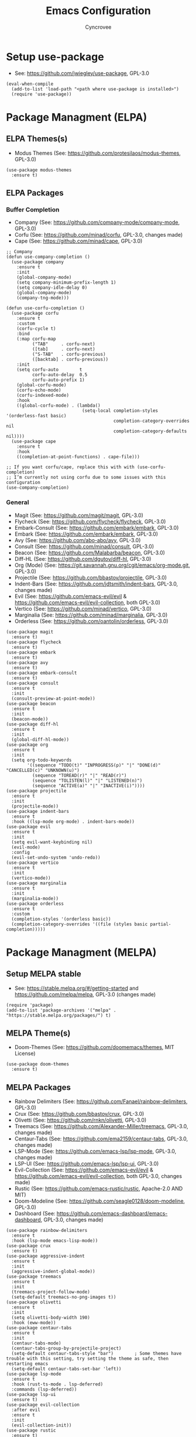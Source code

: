 #+TITLE: Emacs Configuration
#+AUTHOR: Cyncrovee
#+DESCRIPTION: My emacs configuration, the file format is .org however it should be able to be parsed and applied to emacs via org-babel

* Setup use-package
- See: https://github.com/jwiegley/use-package, GPL-3.0
#+BEGIN_SRC elisp
(eval-when-compile
  (add-to-list 'load-path "<path where use-package is installed>")
  (require 'use-package))
#+END_SRC

* Package Managment (ELPA)
** ELPA Themes(s)
- Modus Themes (See: https://github.com/protesilaos/modus-themes, GPL-3.0)
#+BEGIN_SRC elisp
(use-package modus-themes
  :ensure t)
#+END_SRC
** ELPA Packages
*** Buffer Completion
- Company (See: https://github.com/company-mode/company-mode, GPL-3.0)
- Corfu (See: https://github.com/minad/corfu, GPL-3.0, changes made)
- Cape (See: https://github.com/minad/cape, GPL-3.0)
#+BEGIN_SRC elisp
;; Company
(defun use-company-completion ()
  (use-package company
    :ensure t
    :init
    (global-company-mode)
    (setq company-minimum-prefix-length 1)
    (setq company-idle-delay 0)
    (global-company-mode)
    (company-tng-mode)))

(defun use-corfu-completion ()
  (use-package corfu
    :ensure t
    :custom
    (corfu-cycle t)
    :bind
    (:map corfu-map
          ("TAB"     . corfu-next)
          ([tab]     . corfu-next)
          ("S-TAB"   . corfu-previous)
          ([backtab] . corfu-previous))
    :init
    (setq corfu-auto        t
          corfu-auto-delay  0.5
          corfu-auto-prefix 1)
    (global-corfu-mode)
    (corfu-echo-mode)
    (corfu-indexed-mode)
    :hook
    ((global-corfu-mode) . (lambda()
                             (setq-local completion-styles '(orderless-fast basic)
                                         completion-category-overrides nil
                                         completion-category-defaults nil))))
  (use-package cape
    :ensure t
    :hook
    ((completion-at-point-functions) . cape-file)))

;; If you want corfu/cape, replace this with with (use-corfu-completion)
;; I’m currently not using corfu due to some issues with this configuration
(use-company-completion)
#+END_SRC
*** General
- Magit (See: https://github.com/magit/magit, GPL-3.0)
- Flycheck (See: https://github.com/flycheck/flycheck, GPL-3.0)
- Embark-Consult (See: https://github.com/embark/embark, GPL-3.0)
- Embark (See: https://github.com/embark/embark, GPL-3.0)
- Avy (See: https://github.com/abo-abo/avy, GPL-3.0)
- Consult (See: https://github.com/minad/consult, GPL-3.0)
- Beacon (See: https://github.com/Malabarba/beacon, GPL-3.0)
- Diff-HL (See: https://github.com/dgutov/diff-hl, GPL-3.0)
- Org (Mode) (See: https://git.savannah.gnu.org/cgit/emacs/org-mode.git, GPL-3.0)
- Projectile (See: https://github.com/bbastov/projectile, GPL-3.0)
- Indent-Bars (See: https://github.com/jdtsmith/indent-bars, GPL-3.0, changes made) 
- Evil (See: https://github.com/emacs-evil/evil & https://github.com/emacs-evil/evil-collection, both GPL-3.0)
- Vertico (See: https://github.com/minad/vertico, GPL-3.0)
- Marginalia (See: https://github.com/minad/marginalia, GPL-3.0)
- Orderless (See: https://github.com/oantolin/orderless, GPL-3.0)
#+BEGIN_SRC elisp
(use-package magit
  :ensure t)
(use-package flycheck
  :ensure t)
(use-package embark
  :ensure t)
(use-package avy
  :ensure t)
(use-package embark-consult
  :ensure t)
(use-package consult
  :ensure t
  :init
  (consult-preview-at-point-mode))
(use-package beacon
  :ensure t
  :init
  (beacon-mode))
(use-package diff-hl
  :ensure t
  :init
  (global-diff-hl-mode))
(use-package org
  :ensure t
  :init
  (setq org-todo-keywords
        '((sequence "TODO(t)" "INPROGRESS(p)" "|" "DONE(d)" "CANCELLED(c)" "UNKNOWN(u)")
          (sequence "TOREAD(r)" "|" "READ(r)")
          (sequence "TOLISTEN(l)" "|" "LISTENED(n)")
          (sequence "ACTIVE(a)" "|" "INACTIVE(i)"))))
(use-package projectile
  :ensure t
  :init
  (projectile-mode))
(use-package indent-bars
  :ensure t
  :hook ((lsp-mode org-mode) . indent-bars-mode))
(use-package evil
  :ensure t
  :init
  (setq evil-want-keybinding nil)
  (evil-mode)
  :config
  (evil-set-undo-system 'undo-redo))
(use-package vertico
  :ensure t
  :init
  (vertico-mode))
(use-package marginalia
  :ensure t
  :init
  (marginalia-mode))
(use-package orderless
  :ensure t
  :custom
  (completion-styles '(orderless basic))
  (completion-category-overrides '((file (styles basic partial-completion)))))
#+END_SRC

* Package Managment (MELPA)
** Setup MELPA stable
- See: https://stable.melpa.org/#/getting-started and https://github.com/melpa/melpa, GPL-3.0 (changes made)
#+BEGIN_SRC elisp
(require 'package)
(add-to-list 'package-archives '("melpa" . "https://stable.melpa.org/packages/") t)
#+END_SRC
** MELPA Theme(s)
- Doom-Themes (See: https://github.com/doomemacs/themes, MIT License)
#+BEGIN_SRC elisp
(use-package doom-themes
  :ensure t)
#+END_SRC
** MELPA Packages
- Rainbow Delimiters (See: https://github.com/Fanael/rainbow-delimiters, GPL-3.0)
- Crux (See: https://github.com/bbastov/crux, GPL-3.0)
- Olivetti (See: https://github.com/rnkn/olivetti, GPL-3.0)
- Treemacs (See: https://github.com/Alexander-Miller/treemacs, GPL-3.0, changes made)
- Centaur-Tabs (See: https://github.com/ema2159/centaur-tabs, GPL-3.0, changes made)
- LSP-Mode (See: https://github.com/emacs-lsp/lsp-mode, GPL-3.0, changes made)
- LSP-UI (See: https://github.com/emacs-lsp/lsp-ui, GPL-3.0)
- Evil-Collection (See: https://github.com/emacs-evil/evil & https://github.com/emacs-evil/evil-collection, both GPL-3.0, changes made)
- Rustic (See: https://github.com/emacs-rustic/rustic, Apache-2.0 AND MIT)
- Doom-Modeline (See: https://github.com/seagle0128/doom-modeline, GPL-3.0)
- Dashboard (See: https://github.com/emacs-dashboard/emacs-dashboard, GPL-3.0, changes made)
#+BEGIN_SRC elisp
(use-package rainbow-delimiters
  :ensure t
  :hook (lsp-mode emacs-lisp-mode))
(use-package crux
  :ensure t)
(use-package aggressive-indent
  :ensure t
  :init
  (aggressive-indent-global-mode))
(use-package treemacs
  :ensure t
  :init
  (treemacs-project-follow-mode)
  (setq-default treemacs-no-png-images t))
(use-package olivetti
  :ensure t
  :init
  (setq olivetti-body-width 190)
  :hook (eww-mode))
(use-package centaur-tabs
  :ensure t
  :init
  (centaur-tabs-mode)
  (centaur-tabs-group-by-projectile-project)
  (setq-default centaur-tabs-style "bar")        ; Some themes have trouble with this setting, try setting the theme as safe, then restarting emacs
  (setq-default centaur-tabs-set-bar 'left))
(use-package lsp-mode
  :ensure t
  :hook (rust-ts-mode . lsp-deferred)
  :commands (lsp-deferred))
(use-package lsp-ui
  :ensure t)
(use-package evil-collection
  :after evil
  :ensure t
  :init
  (evil-collection-init))
(use-package rustic
  :ensure t)
(use-package doom-modeline
  :ensure t
  :init (doom-modeline-mode))
(setq-default doom-modeline-indent-info t)       ; Show information about the indentation settings
(setq-default doom-modeline-total-line-number t) ; Show the total amount of lines in the buffer
(setq-default doom-modeline-workspace-name t)    ; Show workspace name
(use-package dashboard
  :ensure t
  :config
  (setq dashboard-center-content t)
  (setq dashboard-vertically-center-content t)
  (setq dashboard-startup-banner "~/.config/emacs/assets/Emacs-Dashboard-Banner.txt")
  (setq dashboard-footer-messages '("Change is difficult, but it’s how we grow"
                                    "It’s kind of like Vim, but not"
                                    "Technically, it’s a display editor"
                                    "Org or Markdown- decisions, decisions"
                                    "If push comes to shove, you can always try a distro"
                                    "Have you ever been to space?"
                                    "Be wary of bankruptcy!"
                                    "Don’t drink and dive!"
                                    "Trans rights are human rights!"
                                    "Splash Text!"
                                    "We all lift together!"
                                    "I Give It All!"
                                    "What goes up..."
                                    "We trade one villain for another..."
                                    "There’ll be another time..."
                                    "Just one more package..."))
  (setq dashboard-items '((recents   . 5)
                          (bookmarks . 10)
                          (projects  . 10)
                          (agenda    . 10)))
  (dashboard-setup-startup-hook))
#+END_SRC

* General Options
** Load Theme
- Note that when first booting the config, it may prompt you to manually confirm whether or not you want to load the theme defined with "(load-theme)" function, as enabling themes can run code. After which, it may prompt you to treat the theme as safe for future sessions- if you choose to do so, it will add a "(custom-set-variables)" section to the init.el file. If said section is *below* the "(load-theme)" function, it will continue to prompt you to manually set the theme on boot. The prevent this, you can try moving the "(custom-set-variables)" section to *above* the "(load-theme)" function (which is how I have been using it for the most part). If you’re having trouble with theme compatability with centaur tabs, treating a theme as safe then reloading emacs might fix it.
#+BEGIN_SRC elisp
  (load-theme 'doom-one) ; Feel free to swap out with another theme
#+END_SRC
** Enable mode(s)
#+BEGIN_SRC elisp
(global-auto-revert-mode)                      ; Automatically refresh file
(which-key-mode)
(global-completion-preview-mode)
(menu-bar--display-line-numbers-mode-relative) ; Set line numbers mode to relative
(global-display-line-numbers-mode)             ; Enable line numbers
(global-hl-line-mode)                          ; Highlight current line
(column-number-mode)                           ; Display line number/column
(electric-pair-mode)                           ; Automatically close parens
(electric-quote-mode)                          ; Automatically close quotes
(windmove-mode)                                ; Easier window switching
#+END_SRC
** Set options
#+BEGIN_SRC elisp
(setq-default
 use-short-answers t              ; Enable the use of short answers (y/n) in yes/no prompts
 make-backup-files nil            ; Disable backup files
 auto-save-default nil            ; Disable auto save files
 create-lockfiles nil             ; Disable lock file creation
 display-line-numbers-width 4     ; Set the width of the line number column
 tab-width 4                      ; Set tab spaces to 4
 indent-tabs-mode nil)             ; Convert tabs to spaces
#+END_SRC
** Custom Functions
#+BEGIN_SRC elisp
(defun open-magit-status-window ()
  "Open a lone, clean magit status window"
  (interactive)
  (magit-status)
  (delete-other-windows)
  (olivetti-mode))
#+END_SRC
** Set keymaps
#+BEGIN_SRC elisp
(evil-set-leader 'normal (kbd "SPC")) ;; Set evil leader key to space
;; General
(evil-global-set-key 'normal (kbd "<leader> SPC") 'execute-extended-command) ; Open command minibuffer
(evil-global-set-key 'normal (kbd "<leader> db") 'dashboard-open)            ; Open/refresh the dashboard
;; Evil
(evil-global-set-key 'normal (kbd "<leader> ew") 'evil-write)     ; Write to (save) file
(evil-global-set-key 'normal (kbd "<leader> eqq") 'evil-quit)     ; Call evil-quit
(evil-global-set-key 'normal (kbd "<leader> eqa") 'evil-quit-all) ; Quit all, likely exiting emacs
;; Windows (SPC w...)
(evil-global-set-key 'normal (kbd "<leader> wk") 'windmove-up)                ; Move to the above window
(evil-global-set-key 'normal (kbd "<leader> wj") 'windmove-down)              ; Move to the below window
(evil-global-set-key 'normal (kbd "<leader> wh") 'windmove-left)              ; Move to the left window
(evil-global-set-key 'normal (kbd "<leader> wl") 'windmove-right)             ; Move to the right window
(evil-global-set-key 'normal (kbd "<leader> ww") 'ace-window)                 ; Call ace window
(evil-global-set-key 'normal (kbd "<leader> wo") 'delete-other-windows)       ; Call ace window
(evil-global-set-key 'normal (kbd "<leader> wsh") 'evil-window-split)         ; Split the window horizontally
(evil-global-set-key 'normal (kbd "<leader> wsv") 'evil-window-vsplit)        ; Split the window vertically
(evil-global-set-key 'normal (kbd "<leader> wg") 'open-magit-status-window)  ; Open a lone, clean magit status window
;; Evil-avy (SPC a...)
(evil-global-set-key 'normal (kbd "<leader> ac") 'evil-avy-goto-char)        ; Goto specific char
(evil-global-set-key 'normal (kbd "<leader> all") 'evil-avy-goto-line)       ; Goto specific line
(evil-global-set-key 'normal (kbd "<leader> ala") 'evil-avy-goto-line-above) ; Goto specific line above
(evil-global-set-key 'normal (kbd "<leader> alb") 'evil-avy-goto-line-below) ; Goto specific line below
;; Buffers and tabs (SPC b...)
(evil-global-set-key 'normal (kbd "<leader> bn") 'next-buffer)               ; Move to the next buffer
(evil-global-set-key 'normal (kbd "<leader> bp") 'previous-buffer)           ; Move to the previous buffer
(evil-global-set-key 'normal (kbd "<leader> bk") 'kill-this-buffer)          ; Kill the current buffer
(evil-global-set-key 'normal (kbd "<leader> bi") 'ibuffer)                   ; Open the ibuffer menu
(evil-global-set-key 'normal (kbd "<leader> bg") 'centaur-tabs--groups-menu) ; Open the centaur-tabs group menu
;; Treemacs (SPC t...)
(evil-global-set-key 'normal (kbd "<leader> tm") 'treemacs)              ; Open/close the treemacs file tree
(evil-global-set-key 'normal (kbd "<leader> td") 'treemacs-delete-file)  ; Delete the treemacs node (file or directory) at point
(evil-global-set-key 'normal (kbd "<leader> tcf") 'treemacs-create-file) ; Create a file via treemacs
(evil-global-set-key 'normal (kbd "<leader> tcd") 'treemacs-create-dir)  ; Create a directory via treemacs
;; Dired (SPC d...)
(evil-global-set-key 'normal (kbd "<leader> dp") 'projectile-dired)        ; Open dired in the current projectile project’s root
(evil-global-set-key 'normal (kbd "<leader> df") 'dired-create-empty-file) ; Create a file with dired
;; LSP (SPC l...)
(evil-global-set-key 'normal (kbd "<leader> lf") 'lsp-format-buffer) ; Format the current buffer via the LSP
;; Org (SPC o...)
(evil-global-set-key 'normal (kbd "<leader> oi") 'org-indent-mode) ; Enter org indent mode
(evil-global-set-key 'normal (kbd "<leader> oa") 'org-agenda)      ; Open the org agenda
(evil-global-set-key 'normal (kbd "<leader> oa") 'org-agenda-exit) ; Close the org agenda
;; Embark (SPC e...)
(evil-global-set-key 'normal (kbd "<leader> ea") 'embark-act) ; Call embark
;; Consult (SPC c...)
(evil-global-set-key 'normal (kbd "<leader> cl") 'consult-line) ;
;; Rustic (SPC r...)
(evil-global-set-key 'normal (kbd "<leader> rr") 'rustic-cargo-run) ; Run Rust program with cargo
(evil-global-set-key 'normal (kbd "<leader> rc") 'rustic-cargo-clean) ; Clean Rust target directory
;; Modes (SPC m...)
(evil-global-set-key 'normal (kbd "<leader> mo") 'olivetti-mode)   ; Toggle olivetti mode
(evil-global-set-key 'normal (kbd "<leader> me") 'emacs-lisp-mode) ; Toggle emacs-lisp-mode mode

;; Use C-tab and C-shift-tab to navigate buffers
(keymap-global-set "C-<tab>" 'centaur-tabs-forward)
(keymap-global-set "C-<iso-lefttab>" 'centaur-tabs-backward)
#+END_SRC
